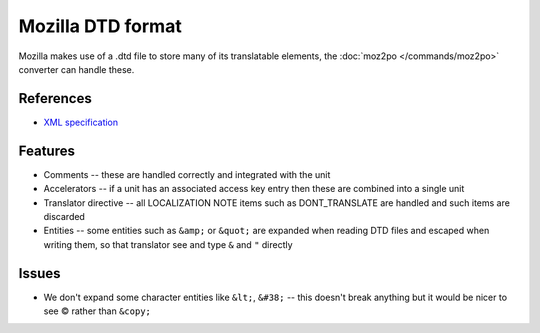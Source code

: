 
.. _dtd:

Mozilla DTD format
******************

Mozilla makes use of a .dtd file to store many of its translatable elements,
the :doc:`moz2po </commands/moz2po>` converter can handle these.

.. _dtd#references:

References
==========

* `XML specification <http://www.w3.org/TR/REC-xml/>`_

.. _dtd#features:

Features
========

* Comments -- these are handled correctly and integrated with the unit
* Accelerators -- if a unit has an associated access key entry then these are
  combined into a single unit
* Translator directive -- all LOCALIZATION NOTE items such as DONT_TRANSLATE
  are handled and such items are discarded
* Entities -- some entities such as ``&amp;`` or ``&quot;`` are expanded when
  reading DTD files and escaped when writing them, so that translator see and
  type ``&`` and ``"`` directly

.. _dtd#issues:

Issues
======

* We don't expand some character entities like ``&lt;``, ``&#38;`` -- this
  doesn't break anything but it would be nicer to see © rather than ``&copy;``
